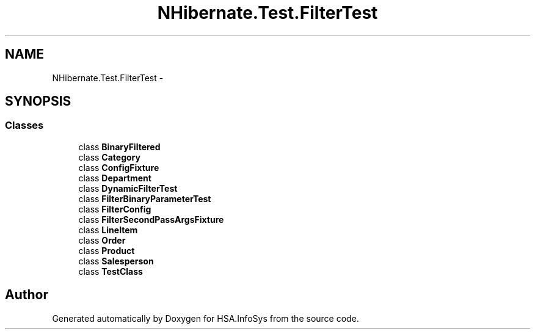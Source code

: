 .TH "NHibernate.Test.FilterTest" 3 "Fri Jul 5 2013" "Version 1.0" "HSA.InfoSys" \" -*- nroff -*-
.ad l
.nh
.SH NAME
NHibernate.Test.FilterTest \- 
.SH SYNOPSIS
.br
.PP
.SS "Classes"

.in +1c
.ti -1c
.RI "class \fBBinaryFiltered\fP"
.br
.ti -1c
.RI "class \fBCategory\fP"
.br
.ti -1c
.RI "class \fBConfigFixture\fP"
.br
.ti -1c
.RI "class \fBDepartment\fP"
.br
.ti -1c
.RI "class \fBDynamicFilterTest\fP"
.br
.ti -1c
.RI "class \fBFilterBinaryParameterTest\fP"
.br
.ti -1c
.RI "class \fBFilterConfig\fP"
.br
.ti -1c
.RI "class \fBFilterSecondPassArgsFixture\fP"
.br
.ti -1c
.RI "class \fBLineItem\fP"
.br
.ti -1c
.RI "class \fBOrder\fP"
.br
.ti -1c
.RI "class \fBProduct\fP"
.br
.ti -1c
.RI "class \fBSalesperson\fP"
.br
.ti -1c
.RI "class \fBTestClass\fP"
.br
.in -1c
.SH "Author"
.PP 
Generated automatically by Doxygen for HSA\&.InfoSys from the source code\&.
